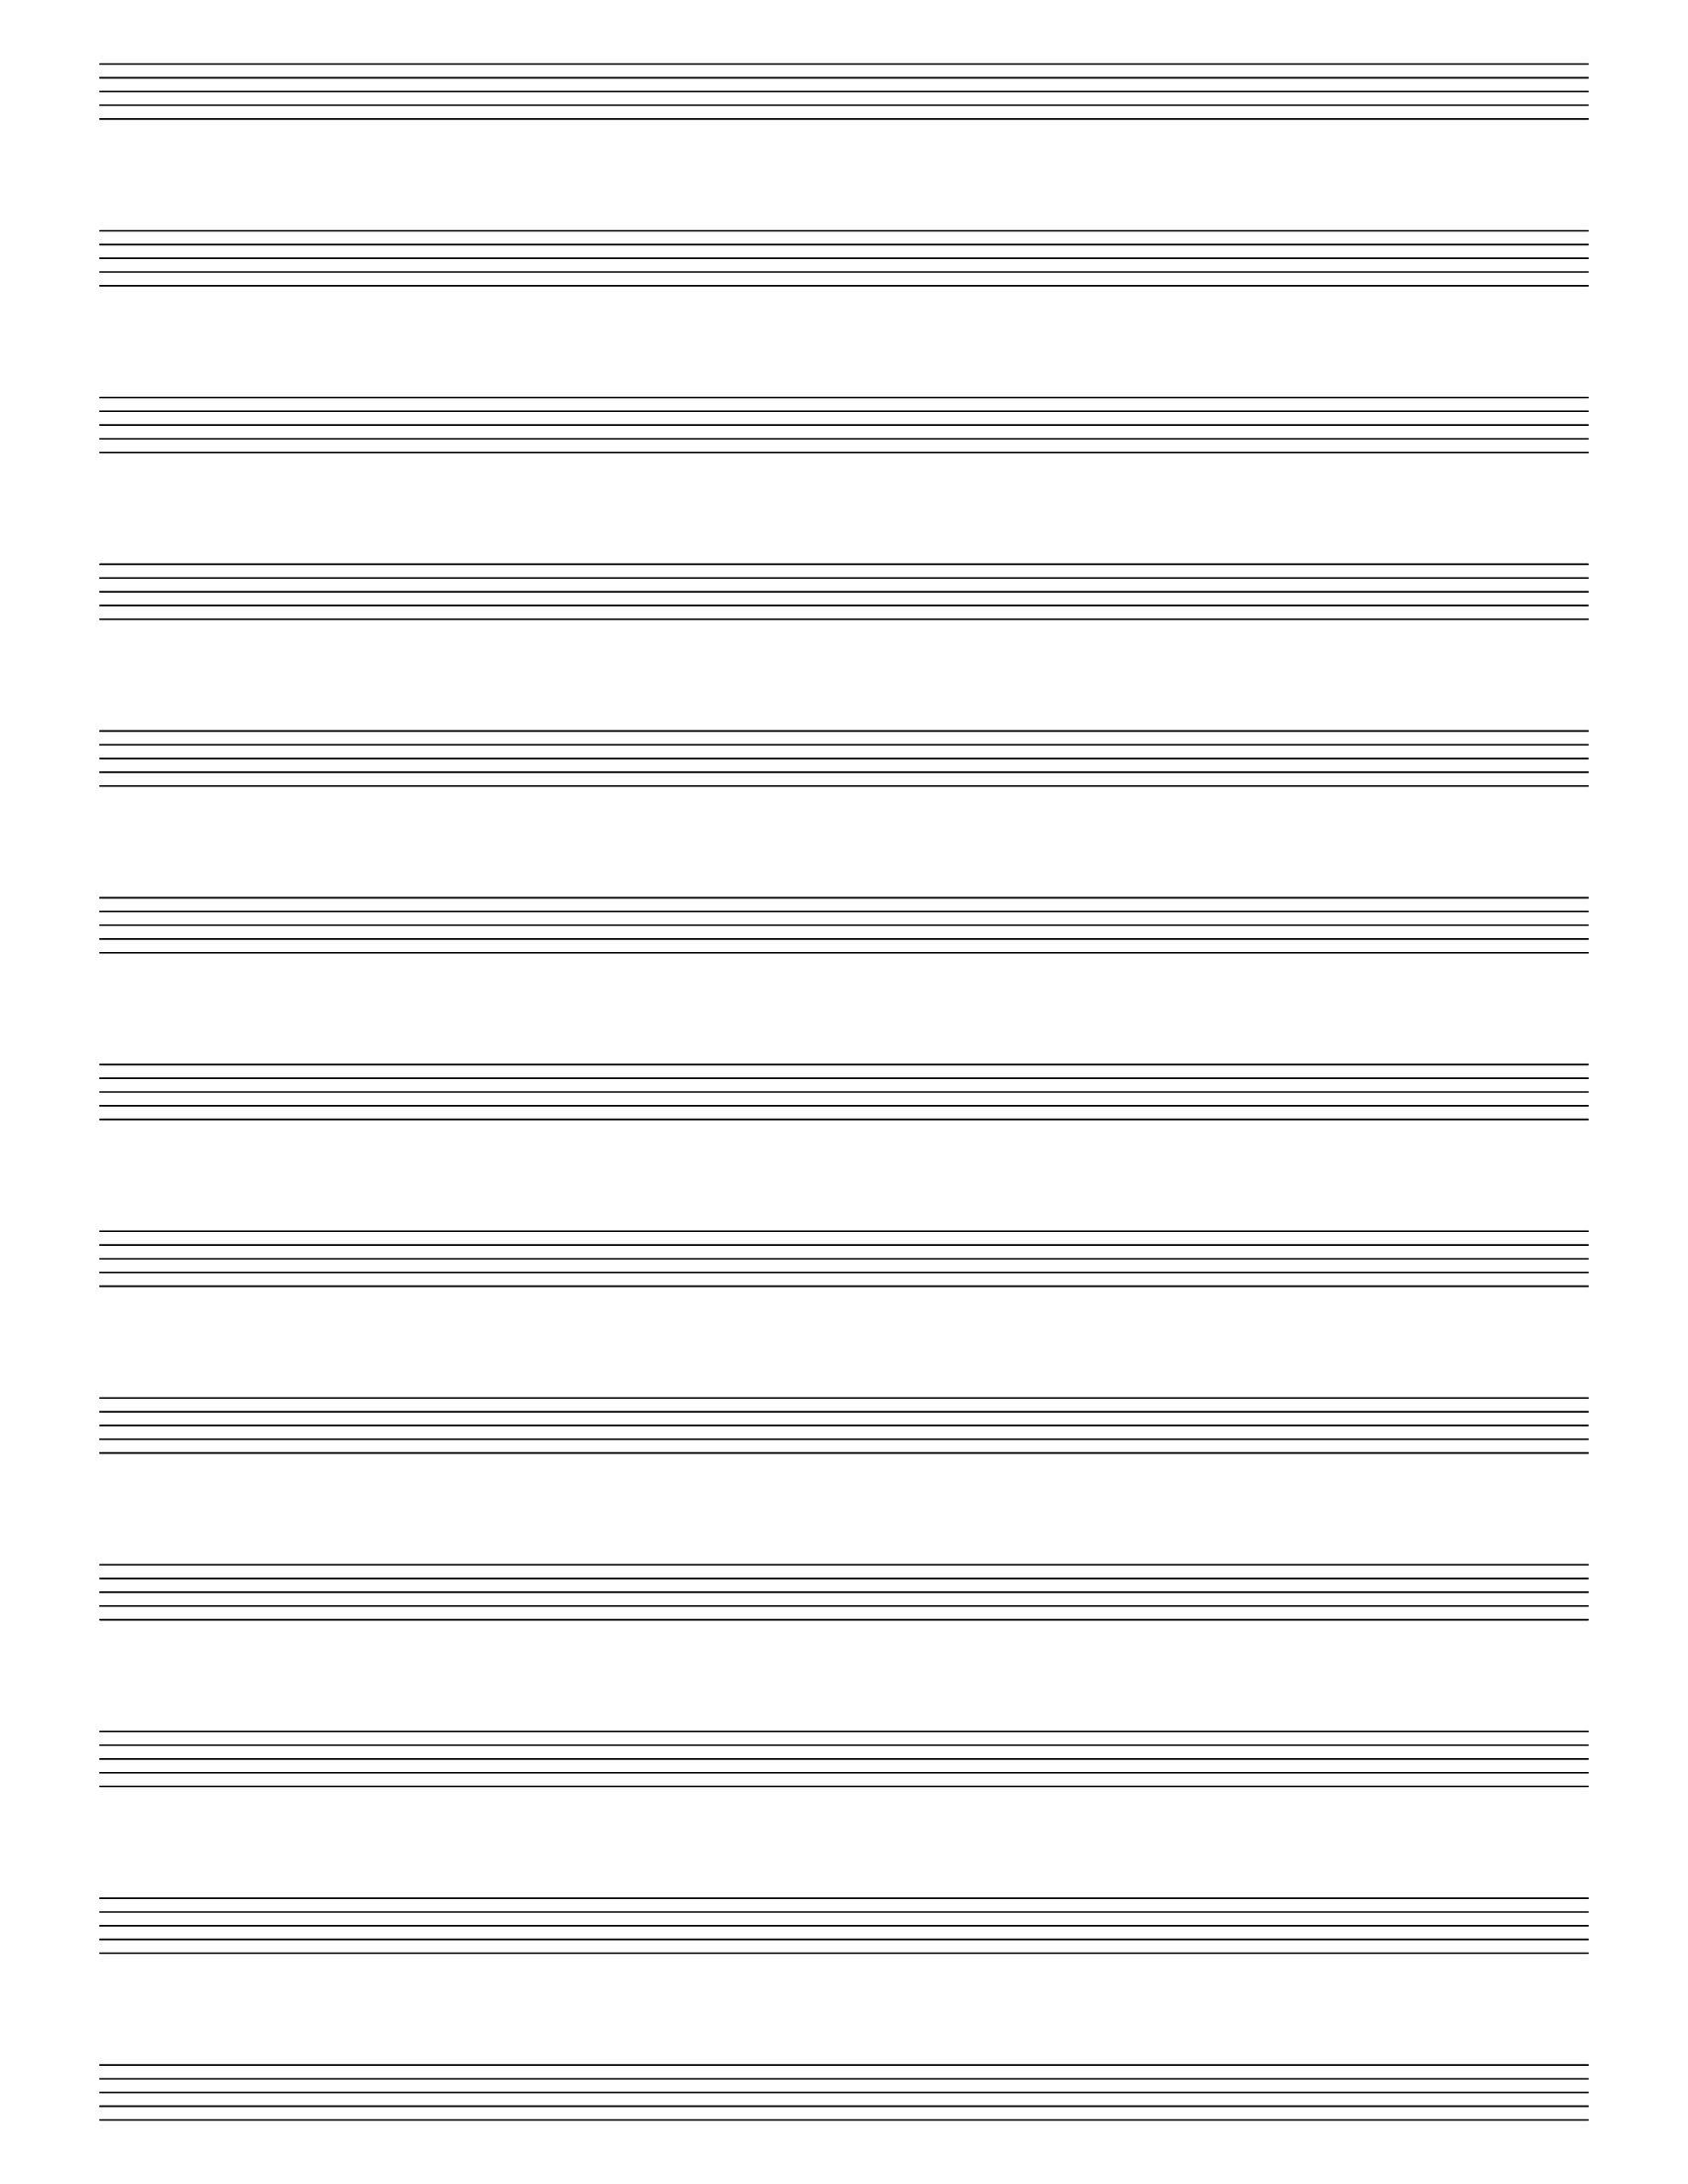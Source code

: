 %% -*- Mode: LilyPond -*-

\version "2.20.0"

#(set-global-staff-size 20)

\score {
  {
    \repeat unfold 13 { s1 \break }
    \pageBreak
    \repeat unfold 13 { s1 \break }
  }
  \layout {
    indent = 0\in
    \context {
      \Staff
      \remove "Time_signature_engraver"
      \remove "Clef_engraver"
      \remove "Bar_engraver"
    }
    \context {
      \Score
      \remove "Bar_number_engraver"
    }
  }
}

% uncomment these lines for "letter" size
% {
\paper {
  #(set-paper-size "letter")
  ragged-last-bottom = ##f
  line-width = 7.5\in
  left-margin = 0.5\in
  bottom-margin = 0.25\in
  top-margin = 0.25\in
  tagline = ##f
  print-page-number = ##f
}
% }

% uncomment these lines for "A4" size
%{
\paper {
  #(set-paper-size "a4")
  ragged-last-bottom = ##f
  line-width = 180
  left-margin = 15
  bottom-margin = 10
  top-margin = 10
  tagline = ##f
  print-page-number = ##f
}
%}
